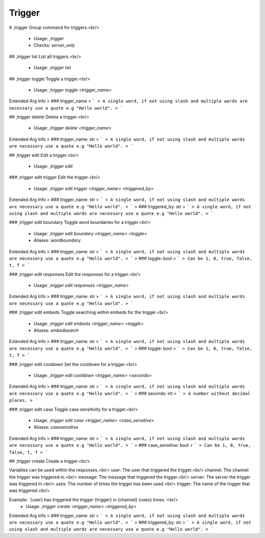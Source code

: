 Trigger
=======

# ,trigger
Group command for triggers.<br/>
 - Usage: `,trigger`
 - Checks: `server_only`


## ,trigger list
List all triggers.<br/>
 - Usage: `,trigger list`


## ,trigger toggle
Toggle a trigger.<br/>
 - Usage: `,trigger toggle <trigger_name>`
Extended Arg Info
> ### trigger_name
> ```
> A single word, if not using slash and multiple words are necessary use a quote e.g "Hello world".
> ```


## ,trigger delete
Delete a trigger.<br/>
 - Usage: `,trigger delete <trigger_name>`
Extended Arg Info
> ### trigger_name: str
> ```
> A single word, if not using slash and multiple words are necessary use a quote e.g "Hello world".
> ```


## ,trigger edit
Edit a trigger.<br/>
 - Usage: `,trigger edit`


### ,trigger edit trigger
Edit the trigger.<br/>
 - Usage: `,trigger edit trigger <trigger_name> <triggered_by>`
Extended Arg Info
> ### trigger_name: str
> ```
> A single word, if not using slash and multiple words are necessary use a quote e.g "Hello world".
> ```
> ### triggered_by: str
> ```
> A single word, if not using slash and multiple words are necessary use a quote e.g "Hello world".
> ```


### ,trigger edit boundary
Toggle word boundaries for a trigger.<br/>
 - Usage: `,trigger edit boundary <trigger_name> <toggle>`
 - Aliases: `wordboundary`
Extended Arg Info
> ### trigger_name: str
> ```
> A single word, if not using slash and multiple words are necessary use a quote e.g "Hello world".
> ```
> ### toggle: bool
> ```
> Can be 1, 0, true, false, t, f
> ```


### ,trigger edit responses
Edit the responses for a trigger.<br/>
 - Usage: `,trigger edit responses <trigger_name>`
Extended Arg Info
> ### trigger_name: str
> ```
> A single word, if not using slash and multiple words are necessary use a quote e.g "Hello world".
> ```


### ,trigger edit embeds
Toggle searching within embeds for the trigger.<br/>
 - Usage: `,trigger edit embeds <trigger_name> <toggle>`
 - Aliases: `embedsearch`
Extended Arg Info
> ### trigger_name: str
> ```
> A single word, if not using slash and multiple words are necessary use a quote e.g "Hello world".
> ```
> ### toggle: bool
> ```
> Can be 1, 0, true, false, t, f
> ```


### ,trigger edit cooldown
Set the cooldown for a trigger.<br/>
 - Usage: `,trigger edit cooldown <trigger_name> <seconds>`
Extended Arg Info
> ### trigger_name: str
> ```
> A single word, if not using slash and multiple words are necessary use a quote e.g "Hello world".
> ```
> ### seconds: int
> ```
> A number without decimal places.
> ```


### ,trigger edit case
Toggle case sensitivity for a trigger.<br/>
 - Usage: `,trigger edit case <trigger_name> <case_sensitive>`
 - Aliases: `casesensitive`
Extended Arg Info
> ### trigger_name: str
> ```
> A single word, if not using slash and multiple words are necessary use a quote e.g "Hello world".
> ```
> ### case_sensitive: bool
> ```
> Can be 1, 0, true, false, t, f
> ```


## ,trigger create
Create a trigger.<br/>

Variables can be used within the responses.<br/>
user: The user that triggered the trigger.<br/>
channel: The channel the trigger was triggered in.<br/>
message: The message that triggered the trigger.<br/>
server: The server the trigger was triggered in.<br/>
uses: The number of times the trigger has been used.<br/>
trigger: The name of the trigger that was triggered.<br/>

Example: `{user} has triggered the trigger {trigger} in {channel} {uses} times.`<br/>
 - Usage: `,trigger create <trigger_name> <triggered_by>`
Extended Arg Info
> ### trigger_name: str
> ```
> A single word, if not using slash and multiple words are necessary use a quote e.g "Hello world".
> ```
> ### triggered_by: str
> ```
> A single word, if not using slash and multiple words are necessary use a quote e.g "Hello world".
> ```


